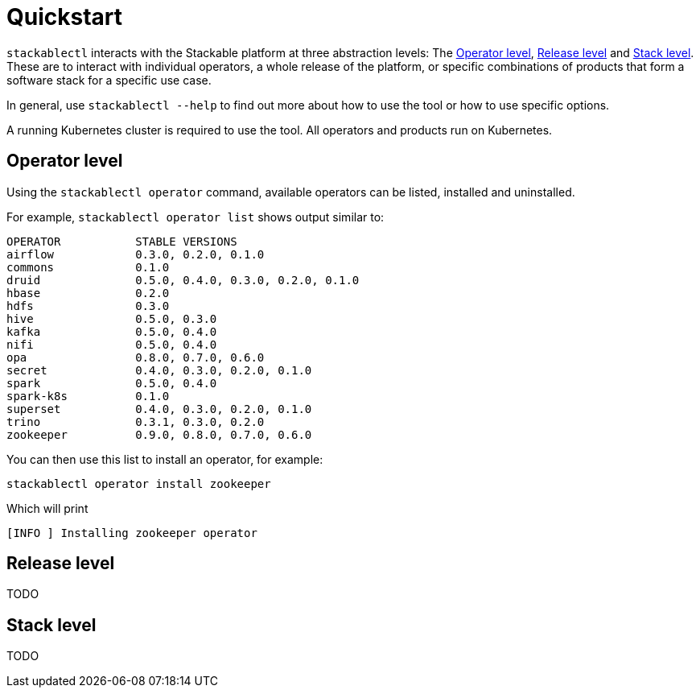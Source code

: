 = Quickstart

`stackablectl` interacts with the Stackable platform at three abstraction levels: The <<Operator level>>, <<Release level>> and <<Stack level>>. These are to interact with individual operators, a whole release of the platform, or specific combinations of products that form a software stack for a specific use case.

In general, use `stackablectl --help` to find out more about how to use the tool or how to use specific options.

A running Kubernetes cluster is required to use the tool. All operators and products run on Kubernetes.

== Operator level

Using the `stackablectl operator` command, available operators can be listed, installed and uninstalled.

For example, `stackablectl operator list` shows output similar to:

----
OPERATOR           STABLE VERSIONS
airflow            0.3.0, 0.2.0, 0.1.0
commons            0.1.0
druid              0.5.0, 0.4.0, 0.3.0, 0.2.0, 0.1.0
hbase              0.2.0
hdfs               0.3.0
hive               0.5.0, 0.3.0
kafka              0.5.0, 0.4.0
nifi               0.5.0, 0.4.0
opa                0.8.0, 0.7.0, 0.6.0
secret             0.4.0, 0.3.0, 0.2.0, 0.1.0
spark              0.5.0, 0.4.0
spark-k8s          0.1.0
superset           0.4.0, 0.3.0, 0.2.0, 0.1.0
trino              0.3.1, 0.3.0, 0.2.0
zookeeper          0.9.0, 0.8.0, 0.7.0, 0.6.0
----

You can then use this list to install an operator, for example:

[shell]
----
stackablectl operator install zookeeper
----
Which will print
----
[INFO ] Installing zookeeper operator
----

== Release level

TODO

== Stack level

TODO
